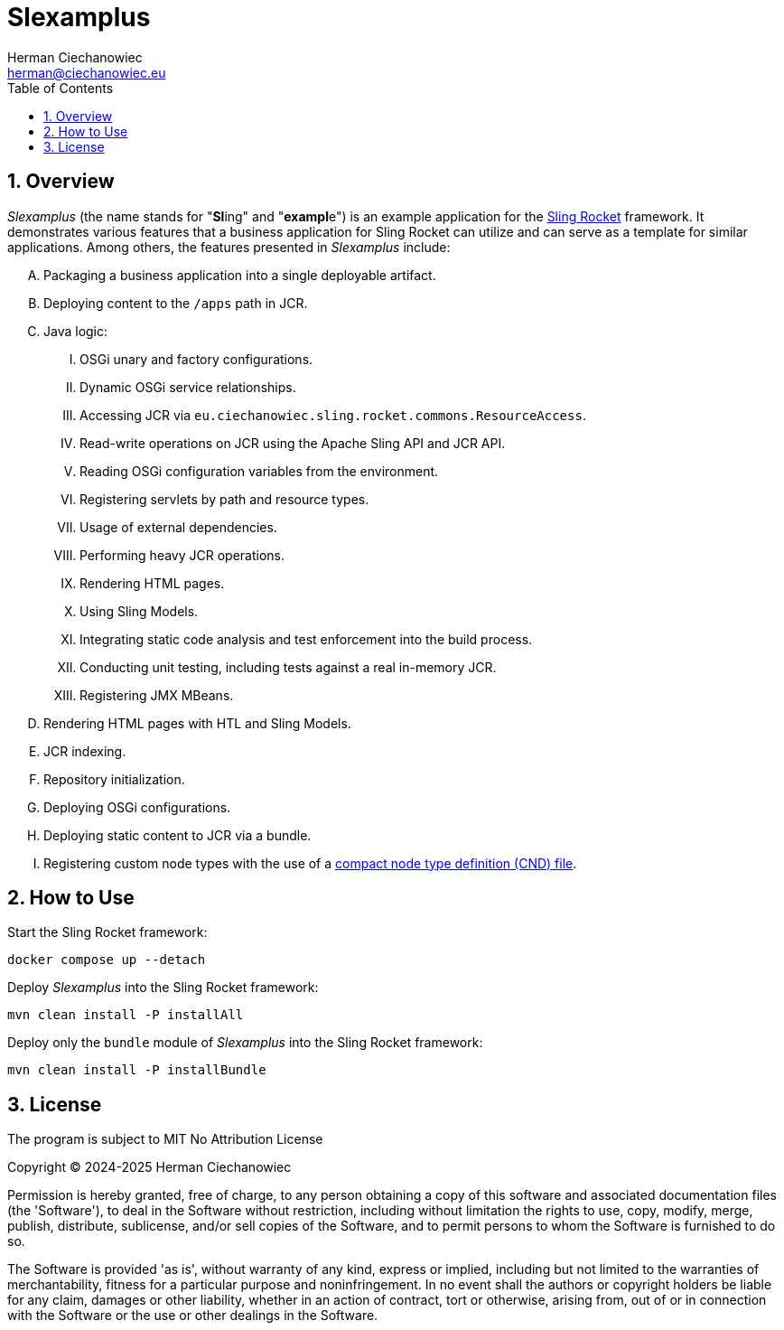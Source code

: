 [.text-justify]
= Slexamplus
:reproducible:
:doctype: article
:author: Herman Ciechanowiec
:email: herman@ciechanowiec.eu
:chapter-signifier:
:sectnums:
:sectnumlevels: 5
:sectanchors:
:toc: left
:toclevels: 5
:icons: font
// Docinfo is used for foldable TOC.
// -> For full usage example see https://github.com/remkop/picocli
:docinfo: shared,private
:linkcss:
:stylesdir: https://www.ciechanowiec.eu/linux_mantra/
:stylesheet: adoc-css-style.css

== Overview

_Slexamplus_ (the name stands for +"+*Sl*+ing"+ and +"+*exampl*+e"+) is an example application for the https://github.com/ciechanowiec/sling_rocket[Sling Rocket] framework. It demonstrates various features that a business application for Sling Rocket can utilize and can serve as a template for similar applications. Among others, the features presented in _Slexamplus_ include:

[upperalpha]
. Packaging a business application into a single deployable artifact.
. Deploying content to the `/apps` path in JCR.
. Java logic:
[upperroman]
.. OSGi unary and factory configurations.
.. Dynamic OSGi service relationships.
.. Accessing JCR via `eu.ciechanowiec.sling.rocket.commons.ResourceAccess`.
.. Read-write operations on JCR using the Apache Sling API and JCR API.
.. Reading OSGi configuration variables from the environment.
.. Registering servlets by path and resource types.
.. Usage of external dependencies.
.. Performing heavy JCR operations.
.. Rendering HTML pages.
.. Using Sling Models.
.. Integrating static code analysis and test enforcement into the build process.
.. Conducting unit testing, including tests against a real in-memory JCR.
.. Registering JMX MBeans.
. Rendering HTML pages with HTL and Sling Models.
. JCR indexing.
. Repository initialization.
. Deploying OSGi configurations.
. Deploying static content to JCR via a bundle.
. Registering custom node types with the use of a https://developer.adobe.com/experience-manager/reference-materials/spec/jcr/2.0/25_Appendix.html[compact node type definition (CND) file].

== How to Use

Start the Sling Rocket framework:
[source,bash]
----
docker compose up --detach
----

Deploy _Slexamplus_ into the Sling Rocket framework:
[source,bash]
----
mvn clean install -P installAll
----

Deploy only the `bundle` module of _Slexamplus_ into the Sling Rocket framework:
[source,bash]
----
mvn clean install -P installBundle
----

== License
The program is subject to MIT No Attribution License

Copyright © 2024-2025 Herman Ciechanowiec

Permission is hereby granted, free of charge, to any person obtaining a copy of this software and associated documentation files (the 'Software'), to deal in the Software without restriction, including without limitation the rights to use, copy, modify, merge, publish, distribute, sublicense, and/or sell copies of the Software, and to permit persons to whom the Software is furnished to do so.

The Software is provided 'as is', without warranty of any kind, express or implied, including but not limited to the warranties of merchantability, fitness for a particular purpose and noninfringement. In no event shall the authors or copyright holders be liable for any claim, damages or other liability, whether in an action of contract, tort or otherwise, arising from, out of or in connection with the Software or the use or other dealings in the Software.
